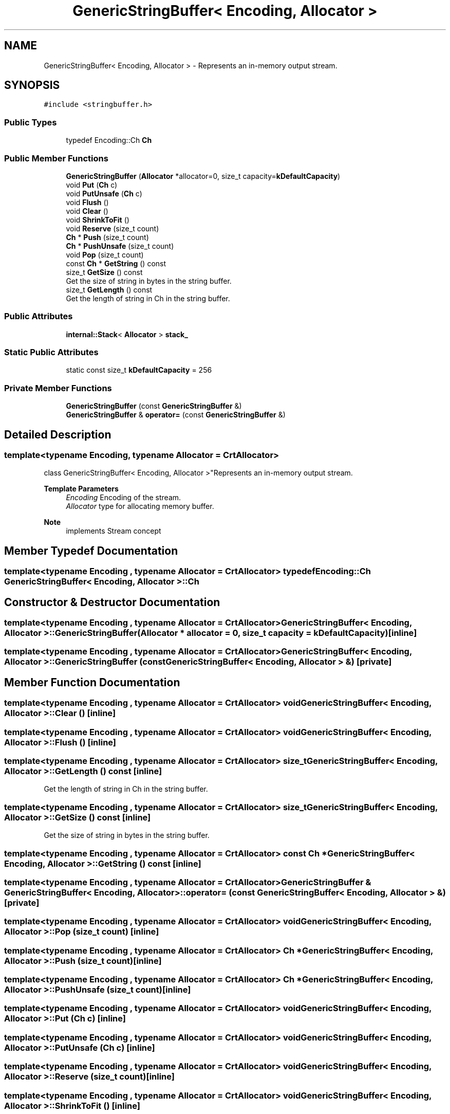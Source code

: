 .TH "GenericStringBuffer< Encoding, Allocator >" 3 "Fri Jan 21 2022" "Neon Jumper" \" -*- nroff -*-
.ad l
.nh
.SH NAME
GenericStringBuffer< Encoding, Allocator > \- Represents an in-memory output stream\&.  

.SH SYNOPSIS
.br
.PP
.PP
\fC#include <stringbuffer\&.h>\fP
.SS "Public Types"

.in +1c
.ti -1c
.RI "typedef Encoding::Ch \fBCh\fP"
.br
.in -1c
.SS "Public Member Functions"

.in +1c
.ti -1c
.RI "\fBGenericStringBuffer\fP (\fBAllocator\fP *allocator=0, size_t capacity=\fBkDefaultCapacity\fP)"
.br
.ti -1c
.RI "void \fBPut\fP (\fBCh\fP c)"
.br
.ti -1c
.RI "void \fBPutUnsafe\fP (\fBCh\fP c)"
.br
.ti -1c
.RI "void \fBFlush\fP ()"
.br
.ti -1c
.RI "void \fBClear\fP ()"
.br
.ti -1c
.RI "void \fBShrinkToFit\fP ()"
.br
.ti -1c
.RI "void \fBReserve\fP (size_t count)"
.br
.ti -1c
.RI "\fBCh\fP * \fBPush\fP (size_t count)"
.br
.ti -1c
.RI "\fBCh\fP * \fBPushUnsafe\fP (size_t count)"
.br
.ti -1c
.RI "void \fBPop\fP (size_t count)"
.br
.ti -1c
.RI "const \fBCh\fP * \fBGetString\fP () const"
.br
.ti -1c
.RI "size_t \fBGetSize\fP () const"
.br
.RI "Get the size of string in bytes in the string buffer\&. "
.ti -1c
.RI "size_t \fBGetLength\fP () const"
.br
.RI "Get the length of string in Ch in the string buffer\&. "
.in -1c
.SS "Public Attributes"

.in +1c
.ti -1c
.RI "\fBinternal::Stack\fP< \fBAllocator\fP > \fBstack_\fP"
.br
.in -1c
.SS "Static Public Attributes"

.in +1c
.ti -1c
.RI "static const size_t \fBkDefaultCapacity\fP = 256"
.br
.in -1c
.SS "Private Member Functions"

.in +1c
.ti -1c
.RI "\fBGenericStringBuffer\fP (const \fBGenericStringBuffer\fP &)"
.br
.ti -1c
.RI "\fBGenericStringBuffer\fP & \fBoperator=\fP (const \fBGenericStringBuffer\fP &)"
.br
.in -1c
.SH "Detailed Description"
.PP 

.SS "template<typename \fBEncoding\fP, typename \fBAllocator\fP = CrtAllocator>
.br
class GenericStringBuffer< Encoding, Allocator >"Represents an in-memory output stream\&. 


.PP
\fBTemplate Parameters\fP
.RS 4
\fIEncoding\fP Encoding of the stream\&. 
.br
\fIAllocator\fP type for allocating memory buffer\&. 
.RE
.PP
\fBNote\fP
.RS 4
implements Stream concept 
.RE
.PP

.SH "Member Typedef Documentation"
.PP 
.SS "template<typename \fBEncoding\fP , typename \fBAllocator\fP  = CrtAllocator> typedef Encoding::Ch \fBGenericStringBuffer\fP< \fBEncoding\fP, \fBAllocator\fP >::Ch"

.SH "Constructor & Destructor Documentation"
.PP 
.SS "template<typename \fBEncoding\fP , typename \fBAllocator\fP  = CrtAllocator> \fBGenericStringBuffer\fP< \fBEncoding\fP, \fBAllocator\fP >\fB::GenericStringBuffer\fP (\fBAllocator\fP * allocator = \fC0\fP, size_t capacity = \fC\fBkDefaultCapacity\fP\fP)\fC [inline]\fP"

.SS "template<typename \fBEncoding\fP , typename \fBAllocator\fP  = CrtAllocator> \fBGenericStringBuffer\fP< \fBEncoding\fP, \fBAllocator\fP >\fB::GenericStringBuffer\fP (const \fBGenericStringBuffer\fP< \fBEncoding\fP, \fBAllocator\fP > &)\fC [private]\fP"

.SH "Member Function Documentation"
.PP 
.SS "template<typename \fBEncoding\fP , typename \fBAllocator\fP  = CrtAllocator> void \fBGenericStringBuffer\fP< \fBEncoding\fP, \fBAllocator\fP >::Clear ()\fC [inline]\fP"

.SS "template<typename \fBEncoding\fP , typename \fBAllocator\fP  = CrtAllocator> void \fBGenericStringBuffer\fP< \fBEncoding\fP, \fBAllocator\fP >::Flush ()\fC [inline]\fP"

.SS "template<typename \fBEncoding\fP , typename \fBAllocator\fP  = CrtAllocator> size_t \fBGenericStringBuffer\fP< \fBEncoding\fP, \fBAllocator\fP >::GetLength () const\fC [inline]\fP"

.PP
Get the length of string in Ch in the string buffer\&. 
.SS "template<typename \fBEncoding\fP , typename \fBAllocator\fP  = CrtAllocator> size_t \fBGenericStringBuffer\fP< \fBEncoding\fP, \fBAllocator\fP >::GetSize () const\fC [inline]\fP"

.PP
Get the size of string in bytes in the string buffer\&. 
.SS "template<typename \fBEncoding\fP , typename \fBAllocator\fP  = CrtAllocator> const \fBCh\fP * \fBGenericStringBuffer\fP< \fBEncoding\fP, \fBAllocator\fP >::GetString () const\fC [inline]\fP"

.SS "template<typename \fBEncoding\fP , typename \fBAllocator\fP  = CrtAllocator> \fBGenericStringBuffer\fP & \fBGenericStringBuffer\fP< \fBEncoding\fP, \fBAllocator\fP >::operator= (const \fBGenericStringBuffer\fP< \fBEncoding\fP, \fBAllocator\fP > &)\fC [private]\fP"

.SS "template<typename \fBEncoding\fP , typename \fBAllocator\fP  = CrtAllocator> void \fBGenericStringBuffer\fP< \fBEncoding\fP, \fBAllocator\fP >::Pop (size_t count)\fC [inline]\fP"

.SS "template<typename \fBEncoding\fP , typename \fBAllocator\fP  = CrtAllocator> \fBCh\fP * \fBGenericStringBuffer\fP< \fBEncoding\fP, \fBAllocator\fP >::Push (size_t count)\fC [inline]\fP"

.SS "template<typename \fBEncoding\fP , typename \fBAllocator\fP  = CrtAllocator> \fBCh\fP * \fBGenericStringBuffer\fP< \fBEncoding\fP, \fBAllocator\fP >::PushUnsafe (size_t count)\fC [inline]\fP"

.SS "template<typename \fBEncoding\fP , typename \fBAllocator\fP  = CrtAllocator> void \fBGenericStringBuffer\fP< \fBEncoding\fP, \fBAllocator\fP >::Put (\fBCh\fP c)\fC [inline]\fP"

.SS "template<typename \fBEncoding\fP , typename \fBAllocator\fP  = CrtAllocator> void \fBGenericStringBuffer\fP< \fBEncoding\fP, \fBAllocator\fP >::PutUnsafe (\fBCh\fP c)\fC [inline]\fP"

.SS "template<typename \fBEncoding\fP , typename \fBAllocator\fP  = CrtAllocator> void \fBGenericStringBuffer\fP< \fBEncoding\fP, \fBAllocator\fP >::Reserve (size_t count)\fC [inline]\fP"

.SS "template<typename \fBEncoding\fP , typename \fBAllocator\fP  = CrtAllocator> void \fBGenericStringBuffer\fP< \fBEncoding\fP, \fBAllocator\fP >::ShrinkToFit ()\fC [inline]\fP"

.SH "Member Data Documentation"
.PP 
.SS "template<typename \fBEncoding\fP , typename \fBAllocator\fP  = CrtAllocator> const size_t \fBGenericStringBuffer\fP< \fBEncoding\fP, \fBAllocator\fP >::kDefaultCapacity = 256\fC [static]\fP"

.SS "template<typename \fBEncoding\fP , typename \fBAllocator\fP  = CrtAllocator> \fBinternal::Stack\fP<\fBAllocator\fP> \fBGenericStringBuffer\fP< \fBEncoding\fP, \fBAllocator\fP >::stack_\fC [mutable]\fP"


.SH "Author"
.PP 
Generated automatically by Doxygen for Neon Jumper from the source code\&.
